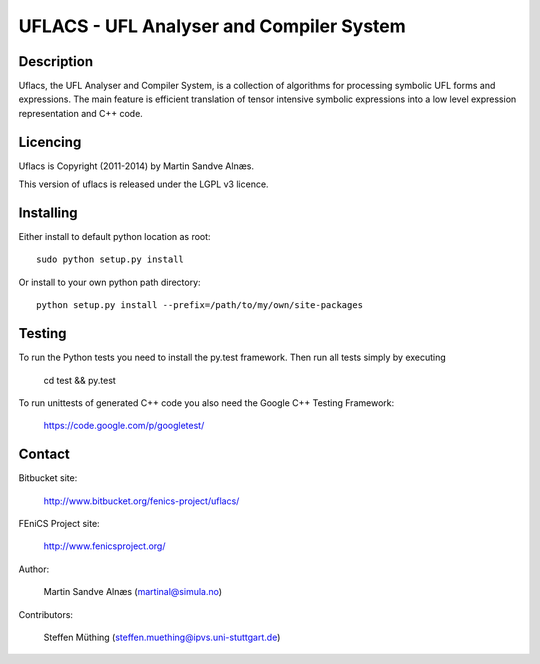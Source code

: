 UFLACS - UFL Analyser and Compiler System
=========================================

Description
-----------

Uflacs, the UFL Analyser and Compiler System, is a collection of
algorithms for processing symbolic UFL forms and expressions.
The main feature is efficient translation of tensor intensive
symbolic expressions into a low level expression representation and C++ code.


Licencing
---------

Uflacs is Copyright (2011-2014) by Martin Sandve Alnæs.

This version of uflacs is released under the LGPL v3 licence.


Installing
----------

Either install to default python location as root::

    sudo python setup.py install

Or install to your own python path directory::

    python setup.py install --prefix=/path/to/my/own/site-packages


Testing
-------

To run the Python tests you need to install the py.test framework.
Then run all tests simply by executing

    cd test && py.test

To run unittests of generated C++ code you also need the Google C++ Testing Framework:

    https://code.google.com/p/googletest/


Contact
-------

Bitbucket site:

    http://www.bitbucket.org/fenics-project/uflacs/

FEniCS Project site:

    http://www.fenicsproject.org/

Author:

    Martin Sandve Alnæs (martinal@simula.no)

Contributors:

    Steffen Müthing (steffen.muething@ipvs.uni-stuttgart.de)

